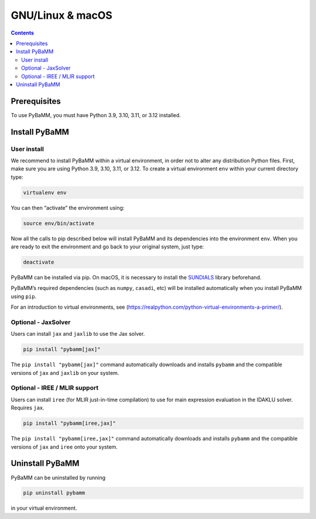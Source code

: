 GNU/Linux & macOS
=================

.. contents::

Prerequisites
-------------

To use PyBaMM, you must have Python 3.9, 3.10, 3.11, or 3.12 installed.

.. tab:: Debian-based distributions (Debian, Ubuntu)

   To install Python 3 on Debian-based distributions (Debian, Ubuntu), open a terminal and run

   .. code:: bash

      sudo apt-get update
      sudo apt-get install python3

.. tab:: macOS

   On macOS, you can use the ``homebrew`` package manager. First, `install
   brew <https://docs.python-guide.org/starting/install3/osx/>`__:

   .. code:: bash

      ruby -e "$(curl -fsSL https://raw.githubusercontent.com/Homebrew/install/HEAD/install.sh)"

   then follow instructions in the link on adding ``brew`` to path, and run

   .. code:: bash

      brew install python


Install PyBaMM
--------------

.. _user-install-label:

User install
~~~~~~~~~~~~

We recommend to install PyBaMM within a virtual environment, in order
not to alter any distribution Python files.
First, make sure you are using Python 3.9, 3.10, 3.11, or 3.12.
To create a virtual environment ``env`` within your current directory type:

.. code:: bash

   virtualenv env

You can then “activate” the environment using:

.. code:: bash

   source env/bin/activate

Now all the calls to pip described below will install PyBaMM and its
dependencies into the environment ``env``. When you are ready to exit
the environment and go back to your original system, just type:

.. code:: bash

   deactivate

PyBaMM can be installed via pip. On macOS, it is necessary to install the `SUNDIALS <https://computing.llnl.gov/projects/sundials/>`__
library beforehand.

.. tab:: GNU/Linux

   In a terminal, run the following command:

   .. code:: bash

      pip install pybamm

.. tab:: macOS

   In a terminal, run the following command:

   .. code:: bash

      pip install pybamm

PyBaMM’s required dependencies (such as ``numpy``, ``casadi``, etc) will be
installed automatically when you install PyBaMM using ``pip``.

For an introduction to virtual environments, see
(https://realpython.com/python-virtual-environments-a-primer/).


Optional - JaxSolver
~~~~~~~~~~~~~~~~~~~~

Users can install ``jax`` and ``jaxlib`` to use the Jax solver.

.. code:: bash

	  pip install "pybamm[jax]"

The ``pip install "pybamm[jax]"`` command automatically downloads and installs ``pybamm`` and the compatible versions of ``jax`` and ``jaxlib`` on your system.

.. _optional-iree-mlir-support:

Optional - IREE / MLIR support
~~~~~~~~~~~~~~~~~~~~~~~~~~~~~~

Users can install ``iree`` (for MLIR just-in-time compilation) to use for main expression evaluation in the IDAKLU solver. Requires ``jax``.

.. code:: bash

   pip install "pybamm[iree,jax]"

The ``pip install "pybamm[iree,jax]"`` command automatically downloads and installs ``pybamm`` and the compatible versions of ``jax`` and ``iree`` onto your system.

Uninstall PyBaMM
----------------

PyBaMM can be uninstalled by running

.. code:: bash

   pip uninstall pybamm

in your virtual environment.

